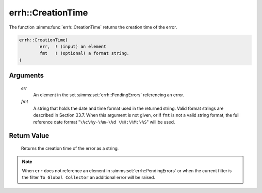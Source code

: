 .. aimms:function:: errh::CreationTime(err, fmt)

.. _errh::CreationTime:

errh::CreationTime
==================

The function :aimms:func:`errh::CreationTime` returns the creation time of the
error.

.. code-block:: aimms

    errh::CreationTime(
            err,  ! (input) an element
            fmt   ! (optional) a format string.
    )

Arguments
---------

    *err*
        An element in the set :aimms:set:`errh::PendingErrors` referencing an error.

    *fmt*
        A string that holds the date and time format used in the returned
        string. Valid format strings are described in Section 33.7. When this
        argument is not given, or if ``fmt`` is not a valid string format, the
        full reference date format "``\%c\%y-\%m-\%d \%H:\%M:\%S``" will be
        used.

Return Value
------------

    Returns the creation time of the error as a string.

.. note::

    When ``err`` does not reference an element in :aimms:set:`errh::PendingErrors` or when the
    current filter is the filter ``To Global Collector`` an additional error
    will be raised.

.. seealso::

    The function :aimms:func:`CurrentToString`.
